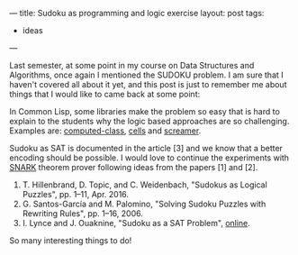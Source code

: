 ---
title: Sudoku as programming and logic exercise
layout: post
tags:
 - ideas
---
#+PROPERTY: cache yes
#+PROPERTY: results output
#+OPTIONS: toc:nil
#+PROPERTY: exports both

Last semester, at some point in my course on Data Structures and
Algorithms, once again I mentioned the SUDOKU problem. I am sure that
I haven't covered all about it yet, and this post is just to remember
me about things that I would like to came back at some point:

In Common Lisp, some libraries make the problem so easy that is hard
to explain to the students why the logic based approaches are so
challenging. Examples are: [[https://common-lisp.net/project/computed-class/index-old.shtml][computed-class]], [[https://github.com/kennytilton/cells/wiki][cells]] and [[http://www.cliki.net/screamer][screamer]].

Sudoku as SAT is documented in the article [3] and we know that a
better encoding should be possible. I would love to continue the
experiments with [[http://www.ai.sri.com/~stickel/snark.html][SNARK]] theorem prover following ideas from the
papers [1] and [2].

1. T. Hillenbrand, D. Topic, and C. Weidenbach, "Sudokus as Logical
   Puzzles", pp. 1–11, Apr. 2016.
2. G. Santos-García and M. Palomino, "Solving Sudoku Puzzles with
   Rewriting Rules", pp. 1–16, 2006.
3. I. Lynce and J. Ouaknine, "Sudoku as a SAT Problem", [[http://anytime.cs.umass.edu/aimath06/proceedings/P34.pdf][online]].

So many interesting things to do! 

